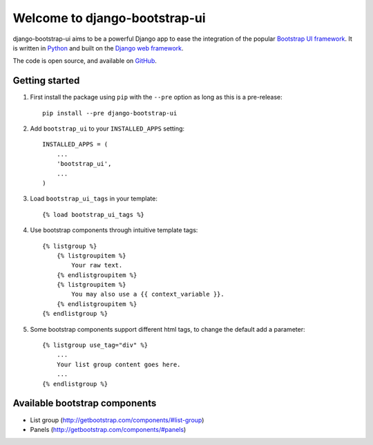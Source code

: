 Welcome to django-bootstrap-ui
==============================

.. image:: https://img.shields.io/travis/timorieber/django-bootstrap-ui.svg
    :target: https://travis-ci.org/timorieber/django-bootstrap-ui

.. image:: https://img.shields.io/coveralls/timorieber/django-bootstrap-ui/master.svg
    :target: https://coveralls.io/r/timorieber/django-bootstrap-ui?branch=master

.. image:: https://img.shields.io/pypi/v/django-bootstrap-ui.svg
    :target: https://pypi.python.org/pypi/django-bootstrap-ui

.. image:: https://img.shields.io/pypi/l/django-bootstrap-ui.svg
    :target: http://en.wikipedia.org/wiki/ISC_license

.. image:: https://readthedocs.org/projects/django-bootstrap-ui/badge/
    :target: https://django-bootstrap-ui.readthedocs.org

django-bootstrap-ui aims to be a powerful Django app to ease the integration of the popular `Bootstrap UI framework`_. It is written in `Python`_ and built on the `Django web framework <https://www.djangoproject.com/>`_.

The code is open source, and available on `GitHub`_.

.. _Bootstrap UI framework: http://getbootstrap.com/
.. _Python: https://www.python.org/
.. _Django web framework: https://www.djangoproject.com/
.. _GitHub: https://github.com/timorieber/django-bootstrap-ui

Getting started
---------------

#. First install the package using ``pip`` with the ``--pre`` option as long as this is a pre-release::

    pip install --pre django-bootstrap-ui

#. Add ``bootstrap_ui`` to your ``INSTALLED_APPS`` setting::

    INSTALLED_APPS = (
        ...
        'bootstrap_ui',
        ...
    )

#. Load ``bootstrap_ui_tags`` in your template::

    {% load bootstrap_ui_tags %}

#. Use bootstrap components through intuitive template tags::

    {% listgroup %}
        {% listgroupitem %}
            Your raw text.
        {% endlistgroupitem %}
        {% listgroupitem %}
            You may also use a {{ context_variable }}.
        {% endlistgroupitem %}
    {% endlistgroup %}

#. Some bootstrap components support different html tags, to change the default add a parameter::

    {% listgroup use_tag="div" %}
        ...
        Your list group content goes here.
        ...
    {% endlistgroup %}

Available bootstrap components
------------------------------

* List group (http://getbootstrap.com/components/#list-group)
* Panels (http://getbootstrap.com/components/#panels)


